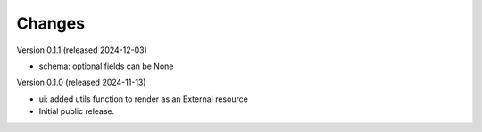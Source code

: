..
    Copyright (C) 2024 CERN.

    Invenio-Preservation-Sync is free software; you can redistribute it
    and/or modify it under the terms of the MIT License; see LICENSE file for
    more details.

Changes
=======

Version 0.1.1 (released 2024-12-03)

- schema: optional fields can be None

Version 0.1.0 (released 2024-11-13)

- ui: added utils function to render as an External resource
- Initial public release.
